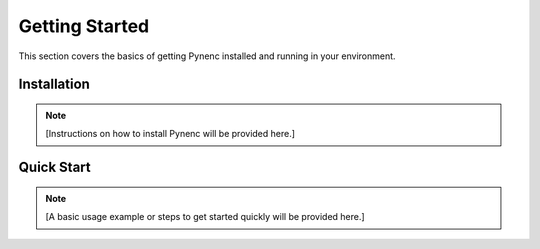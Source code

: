 Getting Started
===============

This section covers the basics of getting Pynenc installed and running in your environment.

Installation
------------

.. note::
   [Instructions on how to install Pynenc will be provided here.]

Quick Start
-----------

.. note::
   [A basic usage example or steps to get started quickly will be provided here.]
